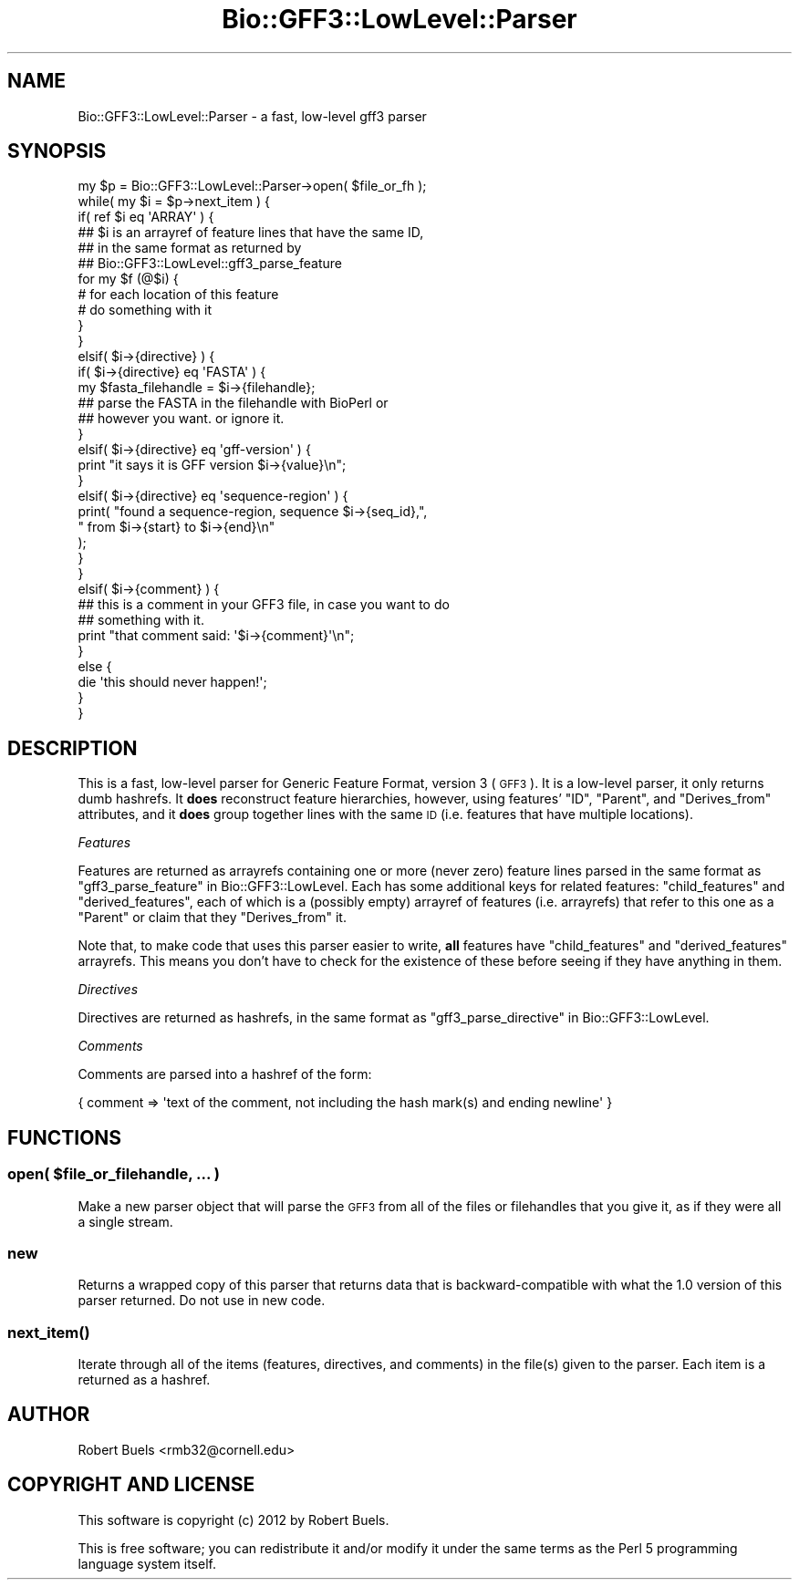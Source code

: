 .\" Automatically generated by Pod::Man 2.25 (Pod::Simple 3.16)
.\"
.\" Standard preamble:
.\" ========================================================================
.de Sp \" Vertical space (when we can't use .PP)
.if t .sp .5v
.if n .sp
..
.de Vb \" Begin verbatim text
.ft CW
.nf
.ne \\$1
..
.de Ve \" End verbatim text
.ft R
.fi
..
.\" Set up some character translations and predefined strings.  \*(-- will
.\" give an unbreakable dash, \*(PI will give pi, \*(L" will give a left
.\" double quote, and \*(R" will give a right double quote.  \*(C+ will
.\" give a nicer C++.  Capital omega is used to do unbreakable dashes and
.\" therefore won't be available.  \*(C` and \*(C' expand to `' in nroff,
.\" nothing in troff, for use with C<>.
.tr \(*W-
.ds C+ C\v'-.1v'\h'-1p'\s-2+\h'-1p'+\s0\v'.1v'\h'-1p'
.ie n \{\
.    ds -- \(*W-
.    ds PI pi
.    if (\n(.H=4u)&(1m=24u) .ds -- \(*W\h'-12u'\(*W\h'-12u'-\" diablo 10 pitch
.    if (\n(.H=4u)&(1m=20u) .ds -- \(*W\h'-12u'\(*W\h'-8u'-\"  diablo 12 pitch
.    ds L" ""
.    ds R" ""
.    ds C` ""
.    ds C' ""
'br\}
.el\{\
.    ds -- \|\(em\|
.    ds PI \(*p
.    ds L" ``
.    ds R" ''
'br\}
.\"
.\" Escape single quotes in literal strings from groff's Unicode transform.
.ie \n(.g .ds Aq \(aq
.el       .ds Aq '
.\"
.\" If the F register is turned on, we'll generate index entries on stderr for
.\" titles (.TH), headers (.SH), subsections (.SS), items (.Ip), and index
.\" entries marked with X<> in POD.  Of course, you'll have to process the
.\" output yourself in some meaningful fashion.
.ie \nF \{\
.    de IX
.    tm Index:\\$1\t\\n%\t"\\$2"
..
.    nr % 0
.    rr F
.\}
.el \{\
.    de IX
..
.\}
.\"
.\" Accent mark definitions (@(#)ms.acc 1.5 88/02/08 SMI; from UCB 4.2).
.\" Fear.  Run.  Save yourself.  No user-serviceable parts.
.    \" fudge factors for nroff and troff
.if n \{\
.    ds #H 0
.    ds #V .8m
.    ds #F .3m
.    ds #[ \f1
.    ds #] \fP
.\}
.if t \{\
.    ds #H ((1u-(\\\\n(.fu%2u))*.13m)
.    ds #V .6m
.    ds #F 0
.    ds #[ \&
.    ds #] \&
.\}
.    \" simple accents for nroff and troff
.if n \{\
.    ds ' \&
.    ds ` \&
.    ds ^ \&
.    ds , \&
.    ds ~ ~
.    ds /
.\}
.if t \{\
.    ds ' \\k:\h'-(\\n(.wu*8/10-\*(#H)'\'\h"|\\n:u"
.    ds ` \\k:\h'-(\\n(.wu*8/10-\*(#H)'\`\h'|\\n:u'
.    ds ^ \\k:\h'-(\\n(.wu*10/11-\*(#H)'^\h'|\\n:u'
.    ds , \\k:\h'-(\\n(.wu*8/10)',\h'|\\n:u'
.    ds ~ \\k:\h'-(\\n(.wu-\*(#H-.1m)'~\h'|\\n:u'
.    ds / \\k:\h'-(\\n(.wu*8/10-\*(#H)'\z\(sl\h'|\\n:u'
.\}
.    \" troff and (daisy-wheel) nroff accents
.ds : \\k:\h'-(\\n(.wu*8/10-\*(#H+.1m+\*(#F)'\v'-\*(#V'\z.\h'.2m+\*(#F'.\h'|\\n:u'\v'\*(#V'
.ds 8 \h'\*(#H'\(*b\h'-\*(#H'
.ds o \\k:\h'-(\\n(.wu+\w'\(de'u-\*(#H)/2u'\v'-.3n'\*(#[\z\(de\v'.3n'\h'|\\n:u'\*(#]
.ds d- \h'\*(#H'\(pd\h'-\w'~'u'\v'-.25m'\f2\(hy\fP\v'.25m'\h'-\*(#H'
.ds D- D\\k:\h'-\w'D'u'\v'-.11m'\z\(hy\v'.11m'\h'|\\n:u'
.ds th \*(#[\v'.3m'\s+1I\s-1\v'-.3m'\h'-(\w'I'u*2/3)'\s-1o\s+1\*(#]
.ds Th \*(#[\s+2I\s-2\h'-\w'I'u*3/5'\v'-.3m'o\v'.3m'\*(#]
.ds ae a\h'-(\w'a'u*4/10)'e
.ds Ae A\h'-(\w'A'u*4/10)'E
.    \" corrections for vroff
.if v .ds ~ \\k:\h'-(\\n(.wu*9/10-\*(#H)'\s-2\u~\d\s+2\h'|\\n:u'
.if v .ds ^ \\k:\h'-(\\n(.wu*10/11-\*(#H)'\v'-.4m'^\v'.4m'\h'|\\n:u'
.    \" for low resolution devices (crt and lpr)
.if \n(.H>23 .if \n(.V>19 \
\{\
.    ds : e
.    ds 8 ss
.    ds o a
.    ds d- d\h'-1'\(ga
.    ds D- D\h'-1'\(hy
.    ds th \o'bp'
.    ds Th \o'LP'
.    ds ae ae
.    ds Ae AE
.\}
.rm #[ #] #H #V #F C
.\" ========================================================================
.\"
.IX Title "Bio::GFF3::LowLevel::Parser 3"
.TH Bio::GFF3::LowLevel::Parser 3 "2012-12-15" "perl v5.14.2" "User Contributed Perl Documentation"
.\" For nroff, turn off justification.  Always turn off hyphenation; it makes
.\" way too many mistakes in technical documents.
.if n .ad l
.nh
.SH "NAME"
Bio::GFF3::LowLevel::Parser \- a fast, low\-level gff3 parser
.SH "SYNOPSIS"
.IX Header "SYNOPSIS"
.Vb 1
\&  my $p = Bio::GFF3::LowLevel::Parser\->open( $file_or_fh );
\&
\&  while( my $i = $p\->next_item ) {
\&
\&      if( ref $i eq \*(AqARRAY\*(Aq ) {
\&          ## $i is an arrayref of feature lines that have the same ID,
\&          ## in the same format as returned by
\&          ## Bio::GFF3::LowLevel::gff3_parse_feature
\&          for my $f (@$i) {
\&             # for each location of this feature
\&             # do something with it
\&          }
\&      }
\&      elsif( $i\->{directive} ) {
\&          if( $i\->{directive} eq \*(AqFASTA\*(Aq ) {
\&              my $fasta_filehandle = $i\->{filehandle};
\&              ## parse the FASTA in the filehandle with BioPerl or
\&              ## however you want.  or ignore it.
\&          }
\&          elsif( $i\->{directive} eq \*(Aqgff\-version\*(Aq ) {
\&              print "it says it is GFF version $i\->{value}\en";
\&          }
\&          elsif( $i\->{directive} eq \*(Aqsequence\-region\*(Aq ) {
\&              print( "found a sequence\-region, sequence $i\->{seq_id},",
\&                     " from $i\->{start} to $i\->{end}\en"
\&                   );
\&          }
\&      }
\&      elsif( $i\->{comment} ) {
\&          ## this is a comment in your GFF3 file, in case you want to do
\&          ## something with it.
\&          print "that comment said: \*(Aq$i\->{comment}\*(Aq\en";
\&      }
\&      else {
\&          die \*(Aqthis should never happen!\*(Aq;
\&      }
\&
\&  }
.Ve
.SH "DESCRIPTION"
.IX Header "DESCRIPTION"
This is a fast, low-level parser for Generic Feature Format, version 3
(\s-1GFF3\s0).  It is a low-level parser, it only returns dumb hashrefs.  It
\&\fBdoes\fR reconstruct feature hierarchies, however, using features'
\&\f(CW\*(C`ID\*(C'\fR, \f(CW\*(C`Parent\*(C'\fR, and \f(CW\*(C`Derives_from\*(C'\fR attributes, and it \fBdoes\fR group
together lines with the same \s-1ID\s0 (i.e. features that have multiple
locations).
.PP
\fIFeatures\fR
.IX Subsection "Features"
.PP
Features are returned as arrayrefs containing one or more (never zero)
feature lines parsed in the same format as
\&\*(L"gff3_parse_feature\*(R" in Bio::GFF3::LowLevel.  Each has some additional
keys for related features: \f(CW\*(C`child_features\*(C'\fR and \f(CW\*(C`derived_features\*(C'\fR,
each of which is a (possibly empty) arrayref of features
(i.e. arrayrefs) that refer to this one as a \f(CW\*(C`Parent\*(C'\fR or claim that
they \f(CW\*(C`Derives_from\*(C'\fR it.
.PP
Note that, to make code that uses this parser easier to write, \fBall\fR
features have \f(CW\*(C`child_features\*(C'\fR and \f(CW\*(C`derived_features\*(C'\fR arrayrefs.
This means you don't have to check for the existence of these before
seeing if they have anything in them.
.PP
\fIDirectives\fR
.IX Subsection "Directives"
.PP
Directives are returned as hashrefs, in the same format as
\&\*(L"gff3_parse_directive\*(R" in Bio::GFF3::LowLevel.
.PP
\fIComments\fR
.IX Subsection "Comments"
.PP
Comments are parsed into a hashref of the form:
.PP
.Vb 1
\&  { comment => \*(Aqtext of the comment, not including the hash mark(s) and ending newline\*(Aq }
.Ve
.SH "FUNCTIONS"
.IX Header "FUNCTIONS"
.ie n .SS "open( $file_or_filehandle, ... )"
.el .SS "open( \f(CW$file_or_filehandle\fP, ... )"
.IX Subsection "open( $file_or_filehandle, ... )"
Make a new parser object that will parse the \s-1GFF3\s0 from all of the files
or filehandles that you give it, as if they were all a single stream.
.SS "new"
.IX Subsection "new"
Returns a wrapped copy of this parser that returns data that is backward-compatible with what the 1.0 version of this parser returned.  Do not use in new code.
.SS "\fInext_item()\fP"
.IX Subsection "next_item()"
Iterate through all of the items (features, directives, and comments)
in the file(s) given to the parser.  Each item is a returned as a
hashref.
.SH "AUTHOR"
.IX Header "AUTHOR"
Robert Buels <rmb32@cornell.edu>
.SH "COPYRIGHT AND LICENSE"
.IX Header "COPYRIGHT AND LICENSE"
This software is copyright (c) 2012 by Robert Buels.
.PP
This is free software; you can redistribute it and/or modify it under
the same terms as the Perl 5 programming language system itself.

